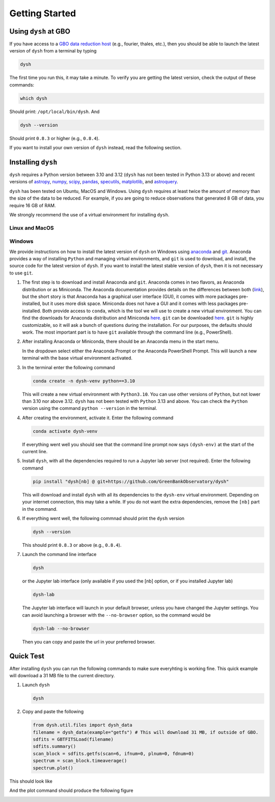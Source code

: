 .. |minver| replace:: ``0.8.3``
.. |minpatch| replace:: ``0.8.4``
.. |pymin| replace:: 3.10
.. |pymax| replace:: 3.12
.. |pyupp| replace:: 3.13

***************
Getting Started
***************

Using ``dysh`` at GBO
=====================

If you have access to a `GBO data reduction host <https://greenbankobservatory.org/portal/gbt/processing/#data-reduction-machines>`_ (e.g., fourier, thales, etc.), then you should be able to launch the latest version of ``dysh`` from a terminal by typing

.. code:: bash

    dysh

The first time you run this, it may take a minute.
To verify you are getting the latest version, check the output of these commands:

.. code:: bash

    which dysh

Should print: ``/opt/local/bin/dysh``. And

.. code:: bash

    dysh --version

Should print |minver| or higher (e.g., |minpatch|).

If you want to install your own version of ``dysh`` instead, read the following section.


Installing ``dysh``
===================

``dysh`` requires a Python version between |pymin| and |pymax| (``dysh`` has not been tested in Python |pyupp| or above) and recent versions of
`astropy <https://astropy.org>`_,
`numpy <https://numpy.org>`_,
`scipy <https://scipy.org>`_,
`pandas <https://pandas.pydata.org>`_,
`specutils <https://specutils.readthedocs.io/en/stable/>`_,
`matplotlib <https://matplotlib.org>`_,
and
`astroquery <https://astroquery.readthedocs.io/en/latest/>`_.

``dysh`` has been tested on Ubuntu, MacOS and Windows.
Using ``dysh`` requires at least twice the amount of memory than the size of the data to be reduced.
For example, if you are going to reduce observations that generated 8 GB of data, you require 16 GB of RAM.

We strongly recommend the use of a virtual environment for installing ``dysh``.


Linux and MacOS
---------------

.. tab:: Outside of GBO

    The details of how to install ``dysh`` on your own depend on what package manager you use (e.g., ``uv``, ``conda``, ``pip``).
    We strongly recommend that you install ``dysh`` in a separate Python environment, so you do not change your system Python (if you use your own anaconda3, you can of course do anything you like, though we still recommend a virtual environment).
    It is important to note that the latest version of ``dysh`` will only work on Python versions between |pymin| and |pymax| (``dysh`` has not been tested on Python |pyupp| or above).
    Here we provide a few examples, which require the ability to install Python packages in your system.

    .. tab:: Using ``conda``

        If you use ``conda``, then you can use the following commands

        #. Create a dedicated virtual environment for ``dysh``, with Python 3.12 (you could use a Python version between |pymin| and |pymax|)

           .. code-block:: bash

                conda create -n dysh-venv python==3.12

        #. Activate the newly created virtual environment

           .. code-block:: bash

                conda activate dysh-venv

        #. Install ``dysh`` into the environment

           .. code-block:: bash

                pip install "dysh[nb] @ git+https://github.com/GreenBankObservatory/dysh"

        #. ``dysh`` should now be available through the ``dysh`` command. You can make sure you installed the latest version by running

           .. code-block:: bash

                dysh --version

           It should print |minver| or higher (e.g., |minpatch|).

    .. tab:: Using ``venv``

        If you already have Python |pymin|, up to |pymax|, installed you can create a new virtual environment using ``venv``.

        #. Create a dedicated virtual environment for ``dysh``, with Python |pymax|:

           .. code-block:: bash

                python3.12 -m venv dysh-venv

           Having ``python3.12`` available as above may change depending on your own system.
           Make sure you are using a Python version between |pymin| and |pymax| with ``python --version``.

        #. Activate the newly created virtual environment

           .. code-block:: bash

                pip install "dysh[nb] @ git+https://github.com/GreenBankObservatory/dysh"

        #. ``dysh`` should now be available through the ``dysh`` command.
           You can check what version you installed by running:

           .. code-block:: bash

                dysh --version

           It should print |minver| or higher (e.g., |minpatch|).

    .. tab:: Using ``uv``

        If you use `uv <https://docs.astral.sh/uv/>`_ then the following command will install ``dysh``:

        .. code-block:: bash

            uv tool install "dysh[nb] @ git+https://github.com/GreenBankObservatory/dysh"

        ``dysh`` should now be available through the ``dysh`` command. You can check what version you installed by running:

        .. code-block:: bash

            dysh --version

        It should print |minver| or higher (e.g., |minpatch|).

        .. warning::

            Installing ``dysh`` using this method will install it as a tool, not a package, so it won't be possible to ``import dysh`` from a Python session.



.. tab:: At GBO

    At GBO, on a linux machine from the terminal (assumes you’re using bash).

    #. First, create a new Python virtual environment. For this example we will use Python 3.11 (you can change the Python version, but the latest ``dysh`` will only work on Python between |pymin| and |pymax|):

       .. code-block:: bash

            /users/gbosdd/python/bin/python3.11 -m venv /home/scratch/$USER/dysh-env

    #. Activate the virtual environment:

       .. code-block:: bash

            source /home/scratch/$USER/dysh-env/bin/activate

    #. Install ``dysh``, and the additional dependencies to run Jupyter lab:

       .. code-block:: bash

            pip install "dysh[nb] @ git+https://github.com/GreenBankObservatory/dysh"

       If you do not want the additional dependencies, remove the [nb] part.

    #. Check what ``dysh`` version was installed:

       .. code-block:: bash

            dysh --version

       It should show |minver| or higher (e.g., |minpatch|), if using Python between |pymin| and |pymax| (to check the Python version use ``python --version``).

    #. Launch the command line interface

       .. code-block:: bash

            dysh

       or the Jupyter lab interface (only available if you used the [nb] option, or if you installed Jupyter lab)

       .. code-block:: bash

            dysh-lab


Windows
-------

We provide instructions on how to install the latest version of ``dysh`` on Windows using `anaconda <https://www.anaconda.com/>`_ and `git <https://git-scm.com/>`_.
Anaconda provides a way of installing ``Python`` and managing virtual environments, and ``git`` is used to download, and install, the source code for the latest version of ``dysh``.
If you want to install the latest stable version of ``dysh``, then it is not necessary to use ``git``.

#. The first step is to download and install Anaconda and ``git``.
   Anaconda comes in two flavors, as Anaconda distribution or as Miniconda.
   The Anaconda documentation provides details on the differences between both (`link <https://www.anaconda.com/docs/getting-started/getting-started#should-i-use-anaconda-distribution-or-miniconda%3F>`_), but the short story is that Anaconda has a graphical user interface (GUI), it comes with more packages pre-installed, but it uses more disk space.
   Miniconda does not have a GUI and it comes with less packages pre-installed. Both provide access to ``conda``, which is the tool we will use to create a new virtual environment.
   You can find the downloads for Anaconda distribution and Miniconda `here <https://www.anaconda.com/download/success>`_.
   ``git`` can be downloaded `here <https://git-scm.com/downloads>`_.
   ``git`` is highly customizable, so it will ask a bunch of questions during the installation.
   For our purposes, the defaults should work.
   The most important part is to have ``git`` available through the command line (e.g., PowerShell).

#. After installing Anaconda or Miniconda, there should be an Anaconda menu in the start menu.

   .. image:: img/windows-menu.png
        :width: 400
        :alt: Windows start menu after installing Miniconda

   In the dropdown select either the Anaconda Prompt or the Anaconda PowerShell Prompt.
   This will launch a new terminal with the base virtual environment activated.

   .. image:: img/windows-terminal.png
        :width: 800
        :alt: Fresh Windows terminal

#. In the terminal enter the following command

   .. code-block:: powershell

        conda create -n dysh-venv python==3.10

   This will create a new virtual environment with ``Python3.10``.
   You can use other versions of ``Python``, but not lower than |pymin| nor above |pymax|.
   ``dysh`` has not been tested with ``Python`` |pyupp| and above.
   You can check the ``Python`` version using the command ``python --version`` in the terminal.

#. After creating the environment, activate it. Enter the following command

   .. code-block:: powershell

        conda activate dysh-venv

   If everything went well you should see that the command line prompt now says ``(dysh-env)`` at the start of the current line.

#. Install ``dysh``, with all the dependencies required to run a Jupyter lab server (not required). Enter the following command

   .. code-block:: powershell

        pip install "dysh[nb] @ git+https://github.com/GreenBankObservatory/dysh"

   This will download and install ``dysh`` with all its dependencies to the ``dysh-env`` virtual environment.
   Depending on your internet connection, this may take a while.
   If you do not want the extra dependencies, remove the ``[nb]`` part in the command.

#. If everything went well, the following commnad should print the ``dysh`` version

   .. code-block:: powershell

        dysh --version

   This should print |minver| or above (e.g., |minpatch|).

#. Launch the command line interface

   .. code-block:: powershell

        dysh

   or the Jupyter lab interface (only available if you used the [nb] option, or if you installed Jupyter lab)

   .. code-block:: powershell

        dysh-lab

   The Jupyter lab interface will launch in your default browser, unless you have changed the Jupyter settings.
   You can avoid launching a browser with the ``--no-browser`` option, so the command would be

   .. code-block:: powershell

        dysh-lab --no-browser

   Then you can copy and paste the url in your preferred browser.


Quick Test
==========

After installing ``dysh`` you can run the following commands to make sure everyhting is working fine.
This quick example will download a 31 MB file to the current directory.

#. Launch ``dysh``

   .. code-block:: bash

        dysh

#. Copy and paste the following

   .. code-block:: python

        from dysh.util.files import dysh_data
        filename = dysh_data(example="getfs") # This will download 31 MB, if outside of GBO.
        sdfits = GBTFITSLoad(filename)
        sdfits.summary()
        scan_block = sdfits.getfs(scan=6, ifnum=0, plnum=0, fdnum=0)
        spectrum = scan_block.timeaverage()
        spectrum.plot()

This should look like

.. image:: img/dysh-quickstart.png
    :width: 800
    :alt: Terminal showing how to activate dysh, and launch the CLI interface. In the dysh CLI it download a file, loads it and prints a summary of its contents. There is a single scan of M33.

And the plot command should produce the following figure

.. image:: img/dysh-quickstart-plot.png
    :width: 800
    :alt: A frequency switched spectrum calibrated and displayed using dysh.
